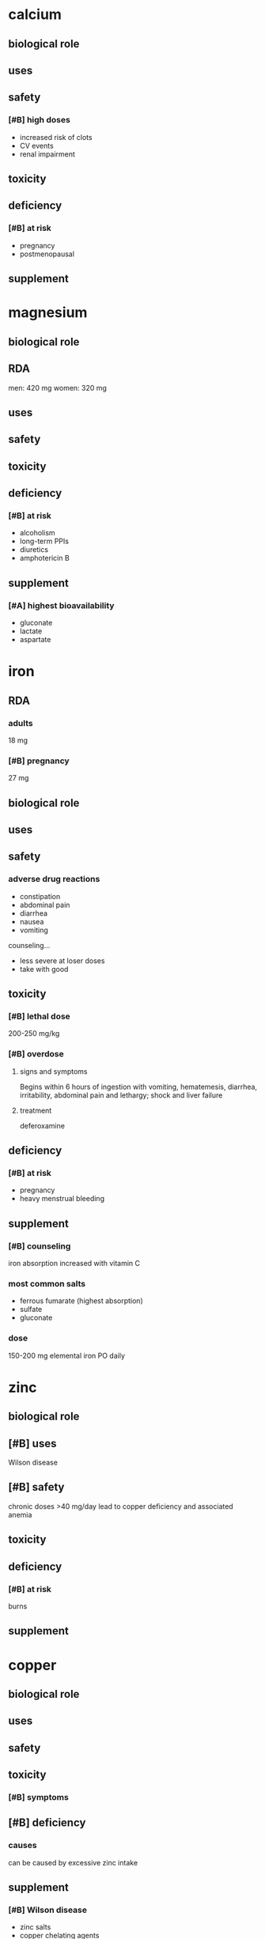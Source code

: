 * calcium
** biological role
** uses
** safety
*** [#B] high doses
- increased risk of clots
- CV events
- renal impairment
** toxicity
** deficiency
*** [#B] at risk
- pregnancy
- postmenopausal
** supplement
* magnesium
** biological role
** RDA
men: 420 mg
women: 320 mg
** uses
** safety
** toxicity
** deficiency
*** [#B] at risk
- alcoholism
- long-term PPIs
- diuretics
- amphotericin B
** supplement
*** [#A] highest bioavailability
- gluconate
- lactate
- aspartate
* iron
** RDA
*** adults
18 mg
*** [#B] pregnancy
27 mg
** biological role
** uses
** safety
*** adverse drug reactions
- constipation
- abdominal pain
- diarrhea
- nausea
- vomiting
counseling...
- less severe at loser doses
- take with good
** toxicity
*** [#B] lethal dose
200-250 mg/kg
*** [#B] overdose
**** signs and symptoms
Begins within 6 hours of ingestion with vomiting, hematemesis, diarrhea, irritability, abdominal pain and lethargy; shock and liver failure
**** treatment
deferoxamine
** deficiency
*** [#B] at risk
- pregnancy
- heavy menstrual bleeding
** supplement
*** [#B] counseling
iron absorption increased with vitamin C
*** most common salts
- ferrous fumarate (highest absorption)
- sulfate
- gluconate
*** dose
150-200 mg elemental iron PO daily
* zinc
** biological role
** [#B] uses
Wilson disease
** [#B] safety
chronic doses >40 mg/day lead to copper deficiency and associated anemia
** toxicity
** deficiency
*** [#B] at risk
burns
** supplement
* copper
** biological role
** uses
** safety
** toxicity
*** [#B] symptoms

** [#B] deficiency
*** causes
can be caused by excessive zinc intake
** supplement
*** [#B] Wilson disease
- zinc salts
- copper chelating agents
  - penicillamine trientene
* selenium
** biological role
** uses
** safety
** toxicity
** deficiency
** supplement
*** [#B] burn patients
Daily IV administration of selenium+copper+zinc (Selenium 315-380mcg) 
* chromium
** biological role
** [#B] uses
maintain normal glycemic control (questionable efficacy)
** safety
** toxicity
** deficiency
** supplement
*** [#B] diabetes mellitus
inconclusive evidence
* manganese
** biological role
** uses
** safety
** toxicity
** deficiency
** supplement
